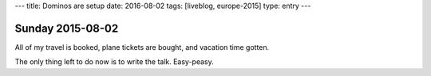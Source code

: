 ---
title: Dominos are setup
date: 2016-08-02
tags: [liveblog, europe-2015]
type: entry
---

Sunday 2015-08-02
=================

All of my travel is booked, plane tickets are bought, and vacation time gotten.

The only thing left to do now is to write the talk. Easy-peasy.
